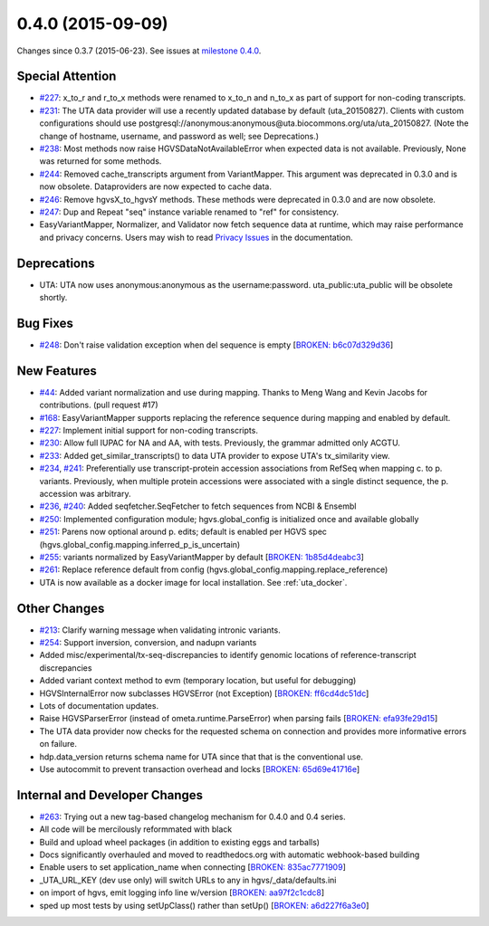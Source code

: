 
0.4.0 (2015-09-09)
##################

Changes since 0.3.7 (2015-06-23). See issues at `milestone 0.4.0 <https://github.com/biocommons/hgvs/milestones/0.4.0>`_.


Special Attention
$$$$$$$$$$$$$$$$$

* `#227 <https://github.com/biocommons/hgvs/issues/227/>`_: x_to_r and r_to_x methods were renamed to x_to_n and n_to_x as part of support for non-coding transcripts.
* `#231 <https://github.com/biocommons/hgvs/issues/231/>`_: The UTA data provider will use a recently updated database by default (uta_20150827).  Clients with custom configurations should use postgresql://anonymous:anonymous@uta.biocommons.org/uta/uta_20150827. (Note the change of hostname, username, and password as well; see Deprecations.)
* `#238 <https://github.com/biocommons/hgvs/issues/238/>`_: Most methods now raise HGVSDataNotAvailableError when expected data is not available. Previously, None was returned for some methods.
* `#244 <https://github.com/biocommons/hgvs/issues/244/>`_: Removed cache_transcripts argument from VariantMapper. This argument was deprecated in 0.3.0 and is now obsolete. Dataproviders are now expected to cache data.
* `#246 <https://github.com/biocommons/hgvs/issues/246/>`_: Remove hgvsX_to_hgvsY methods. These methods were deprecated in 0.3.0 and are now obsolete.
* `#247 <https://github.com/biocommons/hgvs/issues/247/>`_: Dup and Repeat "seq" instance variable renamed to "ref" for consistency.
* EasyVariantMapper, Normalizer, and Validator now fetch sequence data at runtime, which may raise performance and privacy concerns. Users may wish to read `Privacy Issues <https://hgvs.readthedocs.org/en/default/privacy.html>`_ in the documentation.


Deprecations
$$$$$$$$$$$$

* UTA: UTA now uses anonymous:anonymous as the username:password. uta_public:uta_public will be obsolete shortly.


Bug Fixes
$$$$$$$$$

* `#248 <https://github.com/biocommons/hgvs/issues/248/>`_: Don't raise validation exception when del sequence is empty [`BROKEN: b6c07d329d36 <https://github.com/biocommons/hgvs/commit/b6c07d329d36>`_]


New Features
$$$$$$$$$$$$

* `#44 <https://github.com/biocommons/hgvs/issues/44/>`_: Added variant normalization and use during mapping. Thanks to Meng Wang and Kevin Jacobs for contributions. (pull request #17)
* `#168 <https://github.com/biocommons/hgvs/issues/168/>`_: EasyVariantMapper supports replacing the reference sequence during mapping and enabled by default.
* `#227 <https://github.com/biocommons/hgvs/issues/227/>`_: Implement initial support for non-coding transcripts.
* `#230 <https://github.com/biocommons/hgvs/issues/230/>`_: Allow full IUPAC for NA and AA, with tests. Previously, the grammar admitted only ACGTU.
* `#233 <https://github.com/biocommons/hgvs/issues/233/>`_: Added get_similar_transcripts() to data UTA provider to expose UTA's tx_similarity view.
* `#234 <https://github.com/biocommons/hgvs/issues/234/>`_, `#241 <https://github.com/biocommons/hgvs/issues/241/>`_: Preferentially use transcript-protein accession associations from RefSeq when mapping c. to p. variants. Previously, when multiple protein accessions were associated with a single distinct sequence, the p. accession was arbitrary.
* `#236 <https://github.com/biocommons/hgvs/issues/236/>`_, `#240 <https://github.com/biocommons/hgvs/issues/240/>`_: Added seqfetcher.SeqFetcher to fetch sequences from NCBI & Ensembl
* `#250 <https://github.com/biocommons/hgvs/issues/250/>`_: Implemented configuration module; hgvs.global_config is initialized once and available globally
* `#251 <https://github.com/biocommons/hgvs/issues/251/>`_: Parens now optional around p. edits; default is enabled per HGVS spec (hgvs.global_config.mapping.inferred_p_is_uncertain)
* `#255 <https://github.com/biocommons/hgvs/issues/255/>`_: variants normalized by EasyVariantMapper by default [`BROKEN: 1b85d4deabc3 <https://github.com/biocommons/hgvs/commit/1b85d4deabc3>`_]
* `#261 <https://github.com/biocommons/hgvs/issues/261/>`_: Replace reference default from config (hgvs.global_config.mapping.replace_reference)
* UTA is now available as a docker image for local installation. See :ref:`uta_docker`.


Other Changes
$$$$$$$$$$$$$

* `#213 <https://github.com/biocommons/hgvs/issues/213/>`_: Clarify warning message when validating intronic variants.
* `#254 <https://github.com/biocommons/hgvs/issues/254/>`_: Support inversion, conversion, and nadupn variants
* Added misc/experimental/tx-seq-discrepancies to identify genomic locations of reference-transcript discrepancies
* Added variant context method to evm (temporary location, but useful for debugging)
* HGVSInternalError now subclasses HGVSError (not Exception) [`BROKEN: ff6cd4dc51dc <https://github.com/biocommons/hgvs/commit/ff6cd4dc51dc>`_]
* Lots of documentation updates.
* Raise HGVSParserError (instead of ometa.runtime.ParseError) when parsing fails [`BROKEN: efa93fe29d15 <https://github.com/biocommons/hgvs/commit/efa93fe29d15>`_]
* The UTA data provider now checks for the requested schema on connection and provides more informative errors on failure.
* hdp.data_version returns schema name for UTA since that that is the conventional use.
* Use autocommit to prevent transaction overhead and locks [`BROKEN: 65d69e41716e <https://github.com/biocommons/hgvs/commit/65d69e41716e>`_]


Internal and Developer Changes
$$$$$$$$$$$$$$$$$$$$$$$$$$$$$$

* `#263 <https://github.com/biocommons/hgvs/issues/263/>`_: Trying out a new tag-based changelog mechanism for 0.4.0 and 0.4 series.
* All code will be mercilously reformmated with black
* Build and upload wheel packages (in addition to existing eggs and tarballs)
* Docs significantly overhauled and moved to readthedocs.org with automatic webhook-based building
* Enable users to set application_name when connecting [`BROKEN: 835ac7771909 <https://github.com/biocommons/hgvs/commit/835ac7771909>`_]
* _UTA_URL_KEY (dev use only) will switch URLs to any in hgvs/_data/defaults.ini
* on import of hgvs, emit logging info line w/version [`BROKEN: aa97f2c1cdc8 <https://github.com/biocommons/hgvs/commit/aa97f2c1cdc8>`_]
* sped up most tests by using setUpClass() rather than setUp() [`BROKEN: a6d227f6a3e0 <https://github.com/biocommons/hgvs/commit/a6d227f6a3e0>`_]
